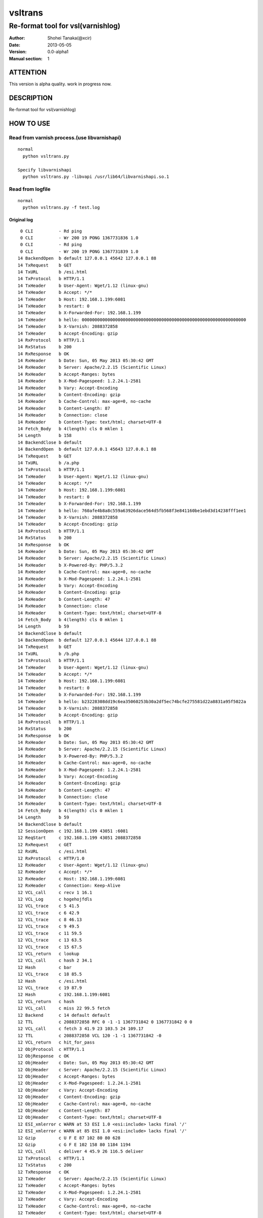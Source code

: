 ==============
vsltrans
==============


-----------------------------------
Re-format tool for vsl(varnishlog)
-----------------------------------

:Author: Shohei Tanaka(@xcir)
:Date: 2013-05-05
:Version: 0.0-alpha1
:Manual section: 1

ATTENTION
===========
This version is alpha quality.
work in progress now.


DESCRIPTION
===========
Re-format tool for vsl(varnishlog)

HOW TO USE
===========

Read from varnish process.(use libvarnishapi)
***********************************************
::

  normal
    python vsltrans.py
  
  Specify libvarnishapi
    python vsltrans.py -libvapi /usr/lib64/libvarnishapi.so.1

Read from logfile
***********************************************
::

  normal
    python vsltrans.py -f test.log


Original log
---------------------------------------
::

    0 CLI          - Rd ping
    0 CLI          - Wr 200 19 PONG 1367731836 1.0
    0 CLI          - Rd ping
    0 CLI          - Wr 200 19 PONG 1367731839 1.0
   14 BackendOpen  b default 127.0.0.1 45642 127.0.0.1 88
   14 TxRequest    b GET
   14 TxURL        b /esi.html
   14 TxProtocol   b HTTP/1.1
   14 TxHeader     b User-Agent: Wget/1.12 (linux-gnu)
   14 TxHeader     b Accept: */*
   14 TxHeader     b Host: 192.168.1.199:6081
   14 TxHeader     b restart: 0
   14 TxHeader     b X-Forwarded-For: 192.168.1.199
   14 TxHeader     b hello: 0000000000000000000000000000000000000000000000000000000000000000
   14 TxHeader     b X-Varnish: 2088372858
   14 TxHeader     b Accept-Encoding: gzip
   14 RxProtocol   b HTTP/1.1
   14 RxStatus     b 200
   14 RxResponse   b OK
   14 RxHeader     b Date: Sun, 05 May 2013 05:30:42 GMT
   14 RxHeader     b Server: Apache/2.2.15 (Scientific Linux)
   14 RxHeader     b Accept-Ranges: bytes
   14 RxHeader     b X-Mod-Pagespeed: 1.2.24.1-2581
   14 RxHeader     b Vary: Accept-Encoding
   14 RxHeader     b Content-Encoding: gzip
   14 RxHeader     b Cache-Control: max-age=0, no-cache
   14 RxHeader     b Content-Length: 87
   14 RxHeader     b Connection: close
   14 RxHeader     b Content-Type: text/html; charset=UTF-8
   14 Fetch_Body   b 4(length) cls 0 mklen 1
   14 Length       b 158
   14 BackendClose b default
   14 BackendOpen  b default 127.0.0.1 45643 127.0.0.1 88
   14 TxRequest    b GET
   14 TxURL        b /a.php
   14 TxProtocol   b HTTP/1.1
   14 TxHeader     b User-Agent: Wget/1.12 (linux-gnu)
   14 TxHeader     b Accept: */*
   14 TxHeader     b Host: 192.168.1.199:6081
   14 TxHeader     b restart: 0
   14 TxHeader     b X-Forwarded-For: 192.168.1.199
   14 TxHeader     b hello: 760afe4b8a8c559a63926dace564d5fb568f3e841160be1ebd3d14238fff1ee1
   14 TxHeader     b X-Varnish: 2088372858
   14 TxHeader     b Accept-Encoding: gzip
   14 RxProtocol   b HTTP/1.1
   14 RxStatus     b 200
   14 RxResponse   b OK
   14 RxHeader     b Date: Sun, 05 May 2013 05:30:42 GMT
   14 RxHeader     b Server: Apache/2.2.15 (Scientific Linux)
   14 RxHeader     b X-Powered-By: PHP/5.3.2
   14 RxHeader     b Cache-Control: max-age=0, no-cache
   14 RxHeader     b X-Mod-Pagespeed: 1.2.24.1-2581
   14 RxHeader     b Vary: Accept-Encoding
   14 RxHeader     b Content-Encoding: gzip
   14 RxHeader     b Content-Length: 47
   14 RxHeader     b Connection: close
   14 RxHeader     b Content-Type: text/html; charset=UTF-8
   14 Fetch_Body   b 4(length) cls 0 mklen 1
   14 Length       b 59
   14 BackendClose b default
   14 BackendOpen  b default 127.0.0.1 45644 127.0.0.1 88
   14 TxRequest    b GET
   14 TxURL        b /b.php
   14 TxProtocol   b HTTP/1.1
   14 TxHeader     b User-Agent: Wget/1.12 (linux-gnu)
   14 TxHeader     b Accept: */*
   14 TxHeader     b Host: 192.168.1.199:6081
   14 TxHeader     b restart: 0
   14 TxHeader     b X-Forwarded-For: 192.168.1.199
   14 TxHeader     b hello: b23228308dd19c6ea35060253b30a2df5ec74bcfe275581d22a8831a95f5022a
   14 TxHeader     b X-Varnish: 2088372858
   14 TxHeader     b Accept-Encoding: gzip
   14 RxProtocol   b HTTP/1.1
   14 RxStatus     b 200
   14 RxResponse   b OK
   14 RxHeader     b Date: Sun, 05 May 2013 05:30:42 GMT
   14 RxHeader     b Server: Apache/2.2.15 (Scientific Linux)
   14 RxHeader     b X-Powered-By: PHP/5.3.2
   14 RxHeader     b Cache-Control: max-age=0, no-cache
   14 RxHeader     b X-Mod-Pagespeed: 1.2.24.1-2581
   14 RxHeader     b Vary: Accept-Encoding
   14 RxHeader     b Content-Encoding: gzip
   14 RxHeader     b Content-Length: 47
   14 RxHeader     b Connection: close
   14 RxHeader     b Content-Type: text/html; charset=UTF-8
   14 Fetch_Body   b 4(length) cls 0 mklen 1
   14 Length       b 59
   14 BackendClose b default
   12 SessionOpen  c 192.168.1.199 43051 :6081
   12 ReqStart     c 192.168.1.199 43051 2088372858
   12 RxRequest    c GET
   12 RxURL        c /esi.html
   12 RxProtocol   c HTTP/1.0
   12 RxHeader     c User-Agent: Wget/1.12 (linux-gnu)
   12 RxHeader     c Accept: */*
   12 RxHeader     c Host: 192.168.1.199:6081
   12 RxHeader     c Connection: Keep-Alive
   12 VCL_call     c recv 1 16.1
   12 VCL_Log      c hogehojfdls
   12 VCL_trace    c 5 41.5
   12 VCL_trace    c 6 42.9
   12 VCL_trace    c 8 46.13
   12 VCL_trace    c 9 49.5
   12 VCL_trace    c 11 59.5
   12 VCL_trace    c 13 63.5
   12 VCL_trace    c 15 67.5
   12 VCL_return   c lookup
   12 VCL_call     c hash 2 34.1
   12 Hash         c bar
   12 VCL_trace    c 18 85.5
   12 Hash         c /esi.html
   12 VCL_trace    c 19 87.9
   12 Hash         c 192.168.1.199:6081
   12 VCL_return   c hash
   12 VCL_call     c miss 22 99.5 fetch
   12 Backend      c 14 default default
   12 TTL          c 2088372858 RFC 0 -1 -1 1367731842 0 1367731842 0 0
   12 VCL_call     c fetch 3 41.9 23 103.5 24 109.17
   12 TTL          c 2088372858 VCL 120 -1 -1 1367731842 -0
   12 VCL_return   c hit_for_pass
   12 ObjProtocol  c HTTP/1.1
   12 ObjResponse  c OK
   12 ObjHeader    c Date: Sun, 05 May 2013 05:30:42 GMT
   12 ObjHeader    c Server: Apache/2.2.15 (Scientific Linux)
   12 ObjHeader    c Accept-Ranges: bytes
   12 ObjHeader    c X-Mod-Pagespeed: 1.2.24.1-2581
   12 ObjHeader    c Vary: Accept-Encoding
   12 ObjHeader    c Content-Encoding: gzip
   12 ObjHeader    c Cache-Control: max-age=0, no-cache
   12 ObjHeader    c Content-Length: 87
   12 ObjHeader    c Content-Type: text/html; charset=UTF-8
   12 ESI_xmlerror c WARN at 53 ESI 1.0 <esi:include> lacks final '/'
   12 ESI_xmlerror c WARN at 85 ESI 1.0 <esi:include> lacks final '/'
   12 Gzip         c U F E 87 102 80 80 628
   12 Gzip         c G F E 102 158 80 1184 1194
   12 VCL_call     c deliver 4 45.9 26 116.5 deliver
   12 TxProtocol   c HTTP/1.1
   12 TxStatus     c 200
   12 TxResponse   c OK
   12 TxHeader     c Server: Apache/2.2.15 (Scientific Linux)
   12 TxHeader     c Accept-Ranges: bytes
   12 TxHeader     c X-Mod-Pagespeed: 1.2.24.1-2581
   12 TxHeader     c Vary: Accept-Encoding
   12 TxHeader     c Cache-Control: max-age=0, no-cache
   12 TxHeader     c Content-Type: text/html; charset=UTF-8
   12 TxHeader     c Date: Sun, 05 May 2013 05:30:42 GMT
   12 TxHeader     c X-Varnish: 2088372858
   12 TxHeader     c Age: 0
   12 TxHeader     c Via: 1.1 varnish
   12 TxHeader     c Connection: close
   12 TxHeader     c hello: 760afe4b8a8c559a63926dace564d5fb568f3e841160be1ebd3d14238fff1ee1
   12 TxHeader     c hello2: 0000000000000000000000000000000000000000000000000000000000000000
   12 VCL_call     c recv 1 16.1
   12 VCL_Log      c hogehojfdls
   12 VCL_trace    c 5 41.5
   12 VCL_trace    c 6 42.9
   12 VCL_trace    c 8 46.13
   12 VCL_trace    c 9 49.5
   12 VCL_trace    c 11 59.5
   12 VCL_trace    c 13 63.5
   12 VCL_trace    c 15 67.5
   12 VCL_return   c lookup
   12 VCL_call     c hash 2 34.1
   12 Hash         c bar
   12 VCL_trace    c 18 85.5
   12 Hash         c /a.php
   12 VCL_trace    c 19 87.9
   12 Hash         c 192.168.1.199:6081
   12 VCL_return   c hash
   12 VCL_call     c miss 22 99.5 fetch
   12 Backend      c 14 default default
   12 TTL          c 2088372858 RFC 0 -1 -1 1367731842 0 1367731842 0 0
   12 VCL_call     c fetch 3 41.9 23 103.5 24 109.17
   12 TTL          c 2088372858 VCL 120 -1 -1 1367731842 -0
   12 VCL_return   c hit_for_pass
   12 ObjProtocol  c HTTP/1.1
   12 ObjResponse  c OK
   12 ObjHeader    c Date: Sun, 05 May 2013 05:30:42 GMT
   12 ObjHeader    c Server: Apache/2.2.15 (Scientific Linux)
   12 ObjHeader    c X-Powered-By: PHP/5.3.2
   12 ObjHeader    c Cache-Control: max-age=0, no-cache
   12 ObjHeader    c X-Mod-Pagespeed: 1.2.24.1-2581
   12 ObjHeader    c Vary: Accept-Encoding
   12 ObjHeader    c Content-Encoding: gzip
   12 ObjHeader    c Content-Length: 47
   12 ObjHeader    c Content-Type: text/html; charset=UTF-8
   12 Gzip         c U F E 47 32 80 80 309
   12 Gzip         c G F E 32 59 80 392 402
   12 VCL_call     c deliver 4 45.9 26 116.5 deliver
   12 Gzip         c U D - 59 32 80 392 402
   12 VCL_call     c recv 1 16.1
   12 VCL_Log      c hogehojfdls
   12 VCL_trace    c 5 41.5
   12 VCL_trace    c 6 42.9
   12 VCL_trace    c 8 46.13
   12 VCL_trace    c 9 49.5
   12 VCL_trace    c 11 59.5
   12 VCL_trace    c 13 63.5
   12 VCL_trace    c 15 67.5
   12 VCL_return   c lookup
   12 VCL_call     c hash 2 34.1
   12 Hash         c bar
   12 VCL_trace    c 18 85.5
   12 Hash         c /b.php
   12 VCL_trace    c 19 87.9
   12 Hash         c 192.168.1.199:6081
   12 VCL_return   c hash
   12 VCL_call     c miss 22 99.5 fetch
   12 Backend      c 14 default default
   12 TTL          c 2088372858 RFC 0 -1 -1 1367731842 0 1367731842 0 0
   12 VCL_call     c fetch 3 41.9 23 103.5 24 109.17
   12 TTL          c 2088372858 VCL 120 -1 -1 1367731842 -0
   12 VCL_return   c hit_for_pass
   12 ObjProtocol  c HTTP/1.1
   12 ObjResponse  c OK
   12 ObjHeader    c Date: Sun, 05 May 2013 05:30:42 GMT
   12 ObjHeader    c Server: Apache/2.2.15 (Scientific Linux)
   12 ObjHeader    c X-Powered-By: PHP/5.3.2
   12 ObjHeader    c Cache-Control: max-age=0, no-cache
   12 ObjHeader    c X-Mod-Pagespeed: 1.2.24.1-2581
   12 ObjHeader    c Vary: Accept-Encoding
   12 ObjHeader    c Content-Encoding: gzip
   12 ObjHeader    c Content-Length: 47
   12 ObjHeader    c Content-Type: text/html; charset=UTF-8
   12 Gzip         c U F E 47 32 80 80 309
   12 Gzip         c G F E 32 59 80 392 402
   12 VCL_call     c deliver 4 45.9 26 116.5 deliver
   12 Gzip         c U D - 59 32 80 392 402
   12 Gzip         c U D E 78 50 80 0 0
   12 Length       c 64
   12 ReqEnd       c 2088372858 1367731842.320536137 1367731842.327375412 -0.006782293 nan nan
   12 SessionClose c EOF mode
   12 StatSess     c 192.168.1.199 43051 0 1 1 0 0 3 466 64



Re-formatted log(python vsltrans.py -f test.log)
---------------------------------------------------
::

  <<<<<<<<<<<<<<<<<<<<<<<<<<<<<<<<<<<<<<<<<<<<<<<<<<<<<<<<<<<<<<<<<<<<<<
  START transaction.
  <<<<<<<<<<<<<<<<<<<<<<<<<<<<<<<<<<<<<<<<<<<<<<<<<<<<<<<<<<<<<<<<<<<<<<
  General Info.
  ----------------------------------------------------------------------
  Client ip:port  | 192.168.1.199:43051
  Request host    | 192.168.1.199
  Response size   | 158 byte
  Response Status | HTTP/1.1 200 OK
  Total time      | 0.00684 sec
  Restart count   | 0
  ESI count       | 2
  Backend count   | 3
   +Backend       | default
   +Backend       | default
   +Backend       | default
  ----------------------------------------------------------------------
  
  ######################################################################
  Object infomation.
  ----------------------------------------------------------------------
  Hash        | "bar" + "/esi.html" + "192.168.1.199:6081"
  ----------------------------------------------------------------------
  Vary        | req.http.Accept-Encoding |
  Object size | 158
  Backend     | default
  ----------------------------------------------------------------------
  
  ######################################################################
  Error infomation.
  ----------------------------------------------------------------------
  ESI_xmlerror | WARN at 53 ESI 1.0 <esi:include> lacks final '/'
  ESI_xmlerror | WARN at 85 ESI 1.0 <esi:include> lacks final '/'
  ----------------------------------------------------------------------
  
  ######################################################################
  Action infomation.
  ----------------------------------------------------------------------
  +-------------+
  |    recv     |
  +-------------+
        |
        | VCL_trace | (VRT_Count:1 line:16 pos:1)
        | VCL_Log   | hogehojfdls
        | VCL_trace | (VRT_Count:5 line:41 pos:5)
        | VCL_trace | (VRT_Count:6 line:42 pos:9)
        | VCL_trace | (VRT_Count:8 line:46 pos:13)
        | VCL_trace | (VRT_Count:9 line:49 pos:5)
        | VCL_trace | (VRT_Count:11 line:59 pos:5)
        | VCL_trace | (VRT_Count:13 line:63 pos:5)
        | VCL_trace | (VRT_Count:15 line:67 pos:5)
        |           |
        | return    | lookup
        |
  +-------------+
  |    hash     |
  +-------------+
        |
        | VCL_trace | (VRT_Count:2 line:34 pos:1)
        | Hash      | bar
        | VCL_trace | (VRT_Count:18 line:85 pos:5)
        | Hash      | /esi.html
        | VCL_trace | (VRT_Count:19 line:87 pos:9)
        | Hash      | 192.168.1.199:6081
        |           |
        | return    | hash
        |
  +-------------+
  |    miss     |
  +-------------+
        |
        | VCL_trace | (VRT_Count:22 line:99 pos:5)
        |           |
        | return    | fetch
        |
  +-------------+
  |    fetch    |
  +-------------+
        |
        | VCL_trace | (VRT_Count:3 line:41 pos:9)
        | VCL_trace | (VRT_Count:23 line:103 pos:5)
        | VCL_trace | (VRT_Count:24 line:109 pos:17)
        |           |
        | return    | hit_for_pass
        |
  +-------------+
  |   deliver   |
  +-------------+
        |
        | VCL_trace | (VRT_Count:4 line:45 pos:9)
        | VCL_trace | (VRT_Count:26 line:116 pos:5)
        |           |
        | return    | deliver
        |
  
  ######################################################################
  Variable infomation.
  -----------------------------------------------------------------------------------------------
  req.url                      | /esi.html
  req.request                  | GET
  req.xid                      | 2088372858
  req.http.User-Agent          | Wget/1.12 (linux-gnu)
  req.http.Accept              | */*
  req.http.Host                | 192.168.1.199
  req.http.Connection          | Keep-Alive
  req.proto                    | HTTP/1.0
  -----------------------------------------------------------------------------------------------
  bereq.url                    | /esi.html
  bereq.http.User-Agent        | Wget/1.12 (linux-gnu)
  bereq.http.Accept            | */*
  bereq.http.Host              | 192.168.1.199
  bereq.http.restart           | 0
  bereq.http.X-Forwarded-For   | 192.168.1.199
  bereq.http.hello             | 0000000000000000000000000000000000000000000000000000000000000000
  bereq.http.X-Varnish         | 2088372858
  bereq.http.Accept-Encoding   | gzip
  bereq.request                | GET
  bereq.proto                  | HTTP/1.1
  -----------------------------------------------------------------------------------------------
  beresp.status                | 200
  beresp.http.Date             | Sun, 05 May 2013 05
  beresp.http.Server           | Apache/2.2.15 (Scientific Linux)
  beresp.http.Accept-Ranges    | bytes
  beresp.http.X-Mod-Pagespeed  | 1.2.24.1-2581
  beresp.http.Vary             | Accept-Encoding
  beresp.http.Content-Encoding | gzip
  beresp.http.Cache-Control    | max-age=0, no-cache
  beresp.http.Content-Length   | 87
  beresp.http.Connection       | close
  beresp.http.Content-Type     | text/html; charset=UTF-8
  beresp.response              | OK
  beresp.proto                 | HTTP/1.1
  -----------------------------------------------------------------------------------------------
  obj.http.Date                | Sun, 05 May 2013 05
  obj.http.Server              | Apache/2.2.15 (Scientific Linux)
  obj.http.Accept-Ranges       | bytes
  obj.http.X-Mod-Pagespeed     | 1.2.24.1-2581
  obj.http.Vary                | Accept-Encoding
  obj.http.Content-Encoding    | gzip
  obj.http.Cache-Control       | max-age=0, no-cache
  obj.http.Content-Length      | 87
  obj.http.Content-Type        | text/html; charset=UTF-8
  obj.response                 | OK
  obj.proto                    | HTTP/1.1
  -----------------------------------------------------------------------------------------------
  resp.status                  | 200
  resp.http.Server             | Apache/2.2.15 (Scientific Linux)
  resp.http.Accept-Ranges      | bytes
  resp.http.X-Mod-Pagespeed    | 1.2.24.1-2581
  resp.http.Vary               | Accept-Encoding
  resp.http.Cache-Control      | max-age=0, no-cache
  resp.http.Content-Type       | text/html; charset=UTF-8
  resp.http.Date               | Sun, 05 May 2013 05
  resp.http.X-Varnish          | 2088372858
  resp.http.Age                | 0
  resp.http.Via                | 1.1 varnish
  resp.http.Connection         | close
  resp.http.hello              | 760afe4b8a8c559a63926dace564d5fb568f3e841160be1ebd3d14238fff1ee1
  resp.http.hello2             | 0000000000000000000000000000000000000000000000000000000000000000
  resp.response                | OK
  resp.proto                   | HTTP/1.1
  -----------------------------------------------------------------------------------------------
  
  ######################################################################
  Object infomation.
  ----------------------------------------------------------------------
  Type        | esi
  Hash        | "bar" + "/a.php" + "192.168.1.199:6081"
  Object size | 59
  Backend     | default
  ----------------------------------------------------------------------
  
  ######################################################################
  Action infomation.
  ----------------------------------------------------------------------
  +-------------+
  |    recv     |
  +-------------+
        |
        | VCL_trace | (VRT_Count:1 line:16 pos:1)
        | VCL_Log   | hogehojfdls
        | VCL_trace | (VRT_Count:5 line:41 pos:5)
        | VCL_trace | (VRT_Count:6 line:42 pos:9)
        | VCL_trace | (VRT_Count:8 line:46 pos:13)
        | VCL_trace | (VRT_Count:9 line:49 pos:5)
        | VCL_trace | (VRT_Count:11 line:59 pos:5)
        | VCL_trace | (VRT_Count:13 line:63 pos:5)
        | VCL_trace | (VRT_Count:15 line:67 pos:5)
        |           |
        | return    | lookup
        |
  +-------------+
  |    hash     |
  +-------------+
        |
        | VCL_trace | (VRT_Count:2 line:34 pos:1)
        | Hash      | bar
        | VCL_trace | (VRT_Count:18 line:85 pos:5)
        | Hash      | /a.php
        | VCL_trace | (VRT_Count:19 line:87 pos:9)
        | Hash      | 192.168.1.199:6081
        |           |
        | return    | hash
        |
  +-------------+
  |    miss     |
  +-------------+
        |
        | VCL_trace | (VRT_Count:22 line:99 pos:5)
        |           |
        | return    | fetch
        |
  +-------------+
  |    fetch    |
  +-------------+
        |
        | VCL_trace | (VRT_Count:3 line:41 pos:9)
        | VCL_trace | (VRT_Count:23 line:103 pos:5)
        | VCL_trace | (VRT_Count:24 line:109 pos:17)
        |           |
        | return    | hit_for_pass
        |
  +-------------+
  |   deliver   |
  +-------------+
        |
        | VCL_trace | (VRT_Count:4 line:45 pos:9)
        | VCL_trace | (VRT_Count:26 line:116 pos:5)
        |           |
        | return    | deliver
        |
  
  ######################################################################
  Variable infomation.
  -----------------------------------------------------------------------------------------------
  bereq.url                    | /a.php
  bereq.http.User-Agent        | Wget/1.12 (linux-gnu)
  bereq.http.Accept            | */*
  bereq.http.Host              | 192.168.1.199
  bereq.http.restart           | 0
  bereq.http.X-Forwarded-For   | 192.168.1.199
  bereq.http.hello             | 760afe4b8a8c559a63926dace564d5fb568f3e841160be1ebd3d14238fff1ee1
  bereq.http.X-Varnish         | 2088372858
  bereq.http.Accept-Encoding   | gzip
  bereq.request                | GET
  bereq.proto                  | HTTP/1.1
  -----------------------------------------------------------------------------------------------
  beresp.status                | 200
  beresp.http.Date             | Sun, 05 May 2013 05
  beresp.http.Server           | Apache/2.2.15 (Scientific Linux)
  beresp.http.X-Powered-By     | PHP/5.3.2
  beresp.http.Cache-Control    | max-age=0, no-cache
  beresp.http.X-Mod-Pagespeed  | 1.2.24.1-2581
  beresp.http.Vary             | Accept-Encoding
  beresp.http.Content-Encoding | gzip
  beresp.http.Content-Length   | 47
  beresp.http.Connection       | close
  beresp.http.Content-Type     | text/html; charset=UTF-8
  beresp.response              | OK
  beresp.proto                 | HTTP/1.1
  -----------------------------------------------------------------------------------------------
  obj.http.Date                | Sun, 05 May 2013 05
  obj.http.Server              | Apache/2.2.15 (Scientific Linux)
  obj.http.X-Powered-By        | PHP/5.3.2
  obj.http.Cache-Control       | max-age=0, no-cache
  obj.http.X-Mod-Pagespeed     | 1.2.24.1-2581
  obj.http.Vary                | Accept-Encoding
  obj.http.Content-Encoding    | gzip
  obj.http.Content-Length      | 47
  obj.http.Content-Type        | text/html; charset=UTF-8
  obj.response                 | OK
  obj.proto                    | HTTP/1.1
  -----------------------------------------------------------------------------------------------
  
  ######################################################################
  Object infomation.
  ----------------------------------------------------------------------
  Type        | esi
  Hash        | "bar" + "/b.php" + "192.168.1.199:6081"
  Object size | 64
  Backend     | default
  ----------------------------------------------------------------------
  
  ######################################################################
  Action infomation.
  ----------------------------------------------------------------------
  +-------------+
  |    recv     |
  +-------------+
        |
        | VCL_trace | (VRT_Count:1 line:16 pos:1)
        | VCL_Log   | hogehojfdls
        | VCL_trace | (VRT_Count:5 line:41 pos:5)
        | VCL_trace | (VRT_Count:6 line:42 pos:9)
        | VCL_trace | (VRT_Count:8 line:46 pos:13)
        | VCL_trace | (VRT_Count:9 line:49 pos:5)
        | VCL_trace | (VRT_Count:11 line:59 pos:5)
        | VCL_trace | (VRT_Count:13 line:63 pos:5)
        | VCL_trace | (VRT_Count:15 line:67 pos:5)
        |           |
        | return    | lookup
        |
  +-------------+
  |    hash     |
  +-------------+
        |
        | VCL_trace | (VRT_Count:2 line:34 pos:1)
        | Hash      | bar
        | VCL_trace | (VRT_Count:18 line:85 pos:5)
        | Hash      | /b.php
        | VCL_trace | (VRT_Count:19 line:87 pos:9)
        | Hash      | 192.168.1.199:6081
        |           |
        | return    | hash
        |
  +-------------+
  |    miss     |
  +-------------+
        |
        | VCL_trace | (VRT_Count:22 line:99 pos:5)
        |           |
        | return    | fetch
        |
  +-------------+
  |    fetch    |
  +-------------+
        |
        | VCL_trace | (VRT_Count:3 line:41 pos:9)
        | VCL_trace | (VRT_Count:23 line:103 pos:5)
        | VCL_trace | (VRT_Count:24 line:109 pos:17)
        |           |
        | return    | hit_for_pass
        |
  +-------------+
  |   deliver   |
  +-------------+
        |
        | VCL_trace | (VRT_Count:4 line:45 pos:9)
        | VCL_trace | (VRT_Count:26 line:116 pos:5)
        |           |
        | return    | deliver
        |
  
  ######################################################################
  Variable infomation.
  -----------------------------------------------------------------------------------------------
  bereq.url                    | /b.php
  bereq.http.User-Agent        | Wget/1.12 (linux-gnu)
  bereq.http.Accept            | */*
  bereq.http.Host              | 192.168.1.199
  bereq.http.restart           | 0
  bereq.http.X-Forwarded-For   | 192.168.1.199
  bereq.http.hello             | b23228308dd19c6ea35060253b30a2df5ec74bcfe275581d22a8831a95f5022a
  bereq.http.X-Varnish         | 2088372858
  bereq.http.Accept-Encoding   | gzip
  bereq.request                | GET
  bereq.proto                  | HTTP/1.1
  -----------------------------------------------------------------------------------------------
  beresp.status                | 200
  beresp.http.Date             | Sun, 05 May 2013 05
  beresp.http.Server           | Apache/2.2.15 (Scientific Linux)
  beresp.http.X-Powered-By     | PHP/5.3.2
  beresp.http.Cache-Control    | max-age=0, no-cache
  beresp.http.X-Mod-Pagespeed  | 1.2.24.1-2581
  beresp.http.Vary             | Accept-Encoding
  beresp.http.Content-Encoding | gzip
  beresp.http.Content-Length   | 47
  beresp.http.Connection       | close
  beresp.http.Content-Type     | text/html; charset=UTF-8
  beresp.response              | OK
  beresp.proto                 | HTTP/1.1
  -----------------------------------------------------------------------------------------------
  obj.http.Date                | Sun, 05 May 2013 05
  obj.http.Server              | Apache/2.2.15 (Scientific Linux)
  obj.http.X-Powered-By        | PHP/5.3.2
  obj.http.Cache-Control       | max-age=0, no-cache
  obj.http.X-Mod-Pagespeed     | 1.2.24.1-2581
  obj.http.Vary                | Accept-Encoding
  obj.http.Content-Encoding    | gzip
  obj.http.Content-Length      | 47
  obj.http.Content-Type        | text/html; charset=UTF-8
  obj.response                 | OK
  obj.proto                    | HTTP/1.1
  -----------------------------------------------------------------------------------------------
  
  >>>>>>>>>>>>>>>>>>>>>>>>>>>>>>>>>>>>>>>>>>>>>>>>>>>>>>>>>>>>>>>>>>>>>>
  END transaction.
  >>>>>>>>>>>>>>>>>>>>>>>>>>>>>>>>>>>>>>>>>>>>>>>>>>>>>>>>>>>>>>>>>>>>>>

